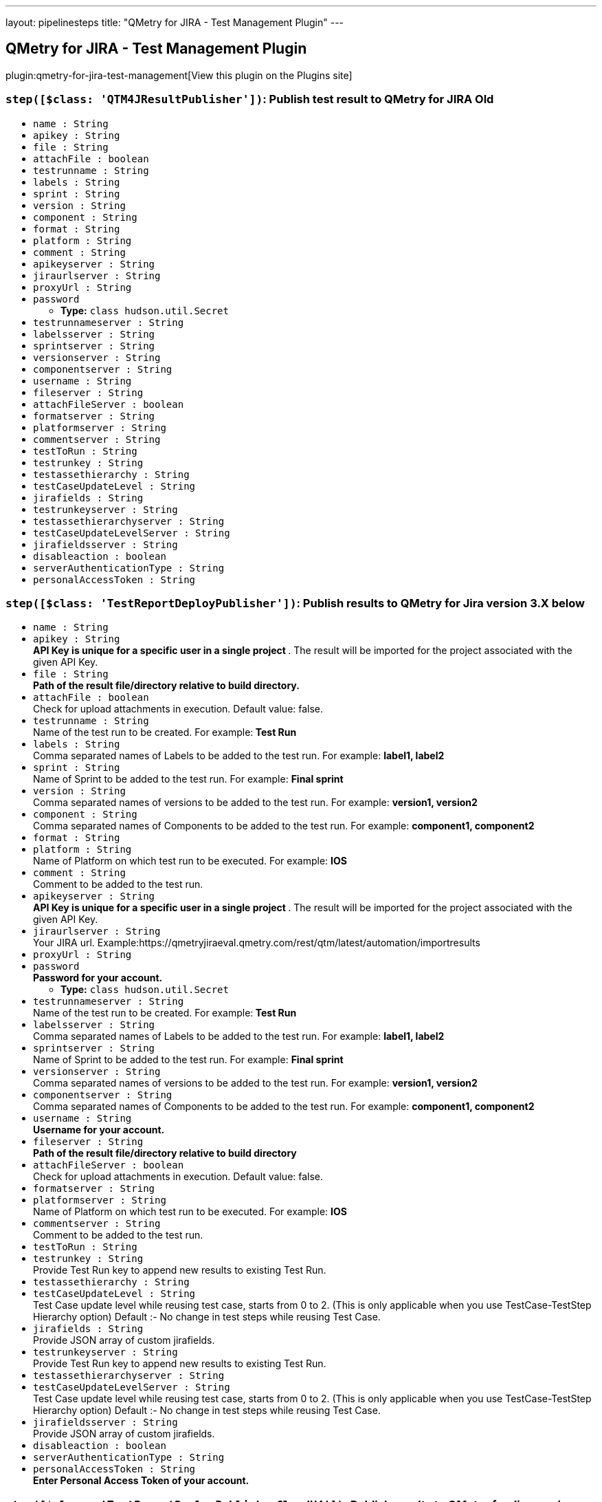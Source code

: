 ---
layout: pipelinesteps
title: "QMetry for JIRA - Test Management Plugin"
---

:notitle:
:description:
:author:
:email: jenkinsci-users@googlegroups.com
:sectanchors:
:toc: left
:compat-mode!:

== QMetry for JIRA - Test Management Plugin

plugin:qmetry-for-jira-test-management[View this plugin on the Plugins site]

=== `step([$class: 'QTM4JResultPublisher'])`: Publish test result to QMetry for JIRA Old
++++
<ul><li><code>name : String</code>
</li>
<li><code>apikey : String</code>
</li>
<li><code>file : String</code>
</li>
<li><code>attachFile : boolean</code>
</li>
<li><code>testrunname : String</code>
</li>
<li><code>labels : String</code>
</li>
<li><code>sprint : String</code>
</li>
<li><code>version : String</code>
</li>
<li><code>component : String</code>
</li>
<li><code>format : String</code>
</li>
<li><code>platform : String</code>
</li>
<li><code>comment : String</code>
</li>
<li><code>apikeyserver : String</code>
</li>
<li><code>jiraurlserver : String</code>
</li>
<li><code>proxyUrl : String</code>
</li>
<li><code>password</code>
<ul><li><b>Type:</b> <code>class hudson.util.Secret</code></li>
</ul></li>
<li><code>testrunnameserver : String</code>
</li>
<li><code>labelsserver : String</code>
</li>
<li><code>sprintserver : String</code>
</li>
<li><code>versionserver : String</code>
</li>
<li><code>componentserver : String</code>
</li>
<li><code>username : String</code>
</li>
<li><code>fileserver : String</code>
</li>
<li><code>attachFileServer : boolean</code>
</li>
<li><code>formatserver : String</code>
</li>
<li><code>platformserver : String</code>
</li>
<li><code>commentserver : String</code>
</li>
<li><code>testToRun : String</code>
</li>
<li><code>testrunkey : String</code>
</li>
<li><code>testassethierarchy : String</code>
</li>
<li><code>testCaseUpdateLevel : String</code>
</li>
<li><code>jirafields : String</code>
</li>
<li><code>testrunkeyserver : String</code>
</li>
<li><code>testassethierarchyserver : String</code>
</li>
<li><code>testCaseUpdateLevelServer : String</code>
</li>
<li><code>jirafieldsserver : String</code>
</li>
<li><code>disableaction : boolean</code>
</li>
<li><code>serverAuthenticationType : String</code>
</li>
<li><code>personalAccessToken : String</code>
</li>
</ul>


++++
=== `step([$class: 'TestReportDeployPublisher'])`: Publish results to QMetry for Jira version 3.X below
++++
<ul><li><code>name : String</code>
</li>
<li><code>apikey : String</code>
<div><div>
 <strong> API Key is unique for a specific user in a single project </strong>. The result will be imported for the project associated with the given API Key.
</div></div>

</li>
<li><code>file : String</code>
<div><div>
 <strong>Path of the result file/directory relative to build directory.</strong>
</div></div>

</li>
<li><code>attachFile : boolean</code>
<div><div>
 Check for upload attachments in execution. Default value: false.
</div></div>

</li>
<li><code>testrunname : String</code>
<div><div>
 Name of the test run to be created. For example:<strong> Test Run </strong>
</div></div>

</li>
<li><code>labels : String</code>
<div><div>
 Comma separated names of Labels to be added to the test run. For example: <strong> label1, label2 </strong>
</div></div>

</li>
<li><code>sprint : String</code>
<div><div>
 Name of Sprint to be added to the test run. For example: <strong>Final sprint</strong>
</div></div>

</li>
<li><code>version : String</code>
<div><div>
 Comma separated names of versions to be added to the test run. For example: <strong>version1, version2</strong>
</div></div>

</li>
<li><code>component : String</code>
<div><div>
 Comma separated names of Components to be added to the test run. For example: <strong>component1, component2</strong>
</div></div>

</li>
<li><code>format : String</code>
</li>
<li><code>platform : String</code>
<div><div>
 Name of Platform on which test run to be executed. For example: <strong>IOS</strong>
</div></div>

</li>
<li><code>comment : String</code>
<div><div>
 Comment to be added to the test run.
</div></div>

</li>
<li><code>apikeyserver : String</code>
<div><div>
 <strong> API Key is unique for a specific user in a single project </strong>. The result will be imported for the project associated with the given API Key.
</div></div>

</li>
<li><code>jiraurlserver : String</code>
<div><div>
 Your JIRA url. Example:https://qmetryjiraeval.qmetry.com/rest/qtm/latest/automation/importresults
</div></div>

</li>
<li><code>proxyUrl : String</code>
</li>
<li><code>password</code>
<div><div>
 <strong> Password for your account.</strong>
</div></div>

<ul><li><b>Type:</b> <code>class hudson.util.Secret</code></li>
</ul></li>
<li><code>testrunnameserver : String</code>
<div><div>
 Name of the test run to be created. For example:<strong> Test Run </strong>
</div></div>

</li>
<li><code>labelsserver : String</code>
<div><div>
 Comma separated names of Labels to be added to the test run. For example: <strong> label1, label2 </strong>
</div></div>

</li>
<li><code>sprintserver : String</code>
<div><div>
 Name of Sprint to be added to the test run. For example: <strong>Final sprint</strong>
</div></div>

</li>
<li><code>versionserver : String</code>
<div><div>
 Comma separated names of versions to be added to the test run. For example: <strong>version1, version2</strong>
</div></div>

</li>
<li><code>componentserver : String</code>
<div><div>
 Comma separated names of Components to be added to the test run. For example: <strong>component1, component2</strong>
</div></div>

</li>
<li><code>username : String</code>
<div><div>
 <strong>Username for your account.</strong>
</div></div>

</li>
<li><code>fileserver : String</code>
<div><div>
 <strong>Path of the result file/directory relative to build directory</strong>
</div></div>

</li>
<li><code>attachFileServer : boolean</code>
<div><div>
 Check for upload attachments in execution. Default value: false.
</div></div>

</li>
<li><code>formatserver : String</code>
</li>
<li><code>platformserver : String</code>
<div><div>
 Name of Platform on which test run to be executed. For example: <strong>IOS</strong>
</div></div>

</li>
<li><code>commentserver : String</code>
<div><div>
 Comment to be added to the test run.
</div></div>

</li>
<li><code>testToRun : String</code>
</li>
<li><code>testrunkey : String</code>
<div><div>
 Provide Test Run key to append new results to existing Test Run.
</div></div>

</li>
<li><code>testassethierarchy : String</code>
</li>
<li><code>testCaseUpdateLevel : String</code>
<div><div>
 Test Case update level while reusing test case, starts from 0 to 2. (This is only applicable when you use TestCase-TestStep Hierarchy option) Default :- No change in test steps while reusing Test Case.
</div></div>

</li>
<li><code>jirafields : String</code>
<div><div>
 Provide JSON array of custom jirafields.
</div></div>

</li>
<li><code>testrunkeyserver : String</code>
<div><div>
 Provide Test Run key to append new results to existing Test Run.
</div></div>

</li>
<li><code>testassethierarchyserver : String</code>
</li>
<li><code>testCaseUpdateLevelServer : String</code>
<div><div>
 Test Case update level while reusing test case, starts from 0 to 2. (This is only applicable when you use TestCase-TestStep Hierarchy option) Default :- No change in test steps while reusing Test Case.
</div></div>

</li>
<li><code>jirafieldsserver : String</code>
<div><div>
 Provide JSON array of custom jirafields.
</div></div>

</li>
<li><code>disableaction : boolean</code>
</li>
<li><code>serverAuthenticationType : String</code>
</li>
<li><code>personalAccessToken : String</code>
<div><div>
 <strong>Enter Personal Access Token of your account.</strong>
</div></div>

</li>
</ul>


++++
=== `step([$class: 'TestReportDeployPublisherCloudV4'])`: Publish results to QMetry for Jira version 4.X above
++++
<ul><li><code>testToRun : String</code>
</li>
<li><code>apikey : String</code>
<div><div>
 <strong> API Key is unique for a specific user in a single project </strong>. The result will be imported for the project associated with the given API Key.
</div></div>

</li>
<li><code>file : String</code>
<div><div>
 <strong>Path of the result file/directory relative to build directory.</strong>
</div></div>

</li>
<li><code>attachFile : boolean</code>
<div><div>
 Pass true to upload attachments in execution. Default value: false. For more details, Refer automation help documents.
</div></div>

</li>
<li><code>matchTestSteps : boolean</code>
<div><div>
 <strong> Match Test Steps - True/False, True is the default. </strong>
 <br>
  True - Create/Reuse a test case with a summary and test steps that exactly match the automated test case uploaded through the result file. The execution results and other execution details of the test case and steps will be imported from the automation result file. 
 <br>
  False - Create/Reuse a test case with a summary or test case key that exactly matches the automated test case uploaded through the result file, and exclude matching of test steps. The execution results of the test case will be imported or calculated based on the test case/step results from the automation result file. The execution result of the test case will be propagated to the test steps in the case of test case reuse/creation. Individual test case steps will not be matched and their execution results/details will not be picked from the result file. 
 <br>
</div></div>

</li>
<li><code>format : String</code>
</li>
<li><code>disableaction : boolean</code>
</li>
<li><code>testCycleToReuse : String</code>
<div><div>
 Issue Key of the test cycle to be reused. If issue key of test cycle is not provided it will create new Cycle.
</div></div>

</li>
<li><code>environment : String</code>
<div><div>
 Name of the environment on which test cycle has to be executed. Default Value is "No Environment".
</div></div>

</li>
<li><code>build : String</code>
<div><div>
 Name of the build for test cycle execution
</div></div>

</li>
<li><code>testCycleLabels : String</code>
<div><div>
 Comma separated names of Labels to be added to the test cycle. For example: <strong> label1, label2 </strong> To get values check under: Qmetry &gt; Configuration &gt; Labels
</div></div>

</li>
<li><code>testCycleComponents : String</code>
<div><div>
 Comma separated names of Components to be added to the test cycle. For example: <strong>component1, component2</strong> To get values check under: Qmetry &gt; Configuration &gt; Component
</div></div>

</li>
<li><code>testCyclePriority : String</code>
<div><div>
 Default value for Priority [High,Blocker,Low,Medium]. To get other values check under Qmetry &gt; Configuration &gt; Priority
</div></div>

</li>
<li><code>testCycleStatus : String</code>
<div><div>
 Default value for Priority [Done,In Progress,To Do]. To get other values check under Qmetry &gt; Configuration &gt; Statuses &gt; Test Cycle
</div></div>

</li>
<li><code>testCycleSprintId : String</code>
</li>
<li><code>testCycleFixVersionId : String</code>
</li>
<li><code>testCycleSummary : String</code>
</li>
<li><code>testCycleCustomFields : String</code>
<div><div>
 Enter Test Cycle Custom Fields in Json Array Format. 
 <br>
  For example: <strong>[{"name": "custom field 1", "value": "high,medium,low"}, {"name": "custom field 2", "value": "29/May/2020"}] </strong>
 <br>
  To get more information check under: Qmetry &gt; Configuration &gt; Custom Fields &gt; Test Cycle
</div></div>

</li>
<li><code>testCycleStartDate : String</code>
<div><div>
 Pass date in 'dd/MMM/yyyy HH:mm' format
</div></div>

</li>
<li><code>testCycleEndDate : String</code>
<div><div>
 Pass date in 'dd/MMM/yyyy HH:mm' format
</div></div>

</li>
<li><code>testCycleReporter : String</code>
<div><div>
 Enter Valid User Account Id
</div></div>

</li>
<li><code>testCycleAssignee : String</code>
<div><div>
 Enter Valid User Account Id
</div></div>

</li>
<li><code>testCycleDescription : String</code>
</li>
<li><code>testCycleFolderId : String</code>
<div><div>
 Enter folder id for Test Cycle. 
 <br>
  To get it, Go to QTM4J Test Cycle panel &gt; Right click on any folder &gt; select 'Copy Folder Id' option &gt; Paste it here.
</div></div>

</li>
<li><code>testCaseLabels : String</code>
<div><div>
 Comma separated names of Labels to be added to the test case. For example: <strong> label1, label2 </strong> To get values check under: Qmetry &gt; Configuration &gt; Labels
</div></div>

</li>
<li><code>testCaseEstimatedTime : String</code>
<div><div>
 Pass time in 'HH:mm' format
</div></div>

</li>
<li><code>testCaseReporter : String</code>
<div><div>
 Enter Valid User Account Id
</div></div>

</li>
<li><code>testCaseAssignee : String</code>
<div><div>
 Enter Valid User Account Id
</div></div>

</li>
<li><code>testCaseDescription : String</code>
</li>
<li><code>testCasePrecondition : String</code>
</li>
<li><code>testCaseComponents : String</code>
<div><div>
 Comma separated names of Components to be added to the test case. For example: <strong>component1, component2</strong> To get values check under: Qmetry &gt; Configuration &gt; Component
</div></div>

</li>
<li><code>testCasePriority : String</code>
<div><div>
 Default value for Priority [High,Blocker,Low,Medium]. To get other values check under Qmetry &gt; Configuration &gt; Priority
</div></div>

</li>
<li><code>testCaseStatus : String</code>
<div><div>
 Default value for Status [Done,In Progress,To Do]. To get other values check under Qmetry &gt; Configuration &gt; Statuses &gt; Test Case
</div></div>

</li>
<li><code>testCaseSprintId : String</code>
</li>
<li><code>testCaseFixVersionId : String</code>
</li>
<li><code>testCaseCustomFields : String</code>
<div><div>
 Enter Test Case Custom Fields in Json Array Format. 
 <br>
  For example: <strong>[{"name": "custom field 1", "value": "high,medium,low"}, {"name": "custom field 2", "value": "29/May/2020"}] </strong>
 <br>
  To get more information check under: Qmetry &gt; Configuration &gt; Custom Fields &gt; Test Case
</div></div>

</li>
<li><code>testCaseFolderId : String</code>
<div><div>
 Enter folder id for Test Case. 
 <br>
  To get it, Go to QTM4J Test Case panel &gt; Right click on any folder &gt; select 'Copy Folder Id' option &gt; Paste it here.
</div></div>

</li>
<li><code>jiraUrlServer : String</code>
<div><div>
 Your JIRA url. Example:http://qtm4j.qmetry.com:8080/rest/qtm4j/automation/latest/importresult
</div></div>

</li>
<li><code>proxyUrl : String</code>
</li>
<li><code>username : String</code>
<div><div>
 <strong>Username for your account.</strong>
</div></div>

</li>
<li><code>password</code>
<div><div>
 <strong> Password for your account.</strong>
</div></div>

<ul><li><b>Type:</b> <code>class hudson.util.Secret</code></li>
</ul></li>
<li><code>apikeyServer : String</code>
<div><div>
 <strong> API Key is unique for a specific user in a single project </strong>. The result will be imported for the project associated with the given API Key.
</div></div>

</li>
<li><code>formatServer : String</code>
</li>
<li><code>fileServer : String</code>
<div><div>
 <strong>Path of the result file/directory relative to build directory.</strong>
</div></div>

</li>
<li><code>testCycleToReuseServer : String</code>
<div><div>
 Issue Key of the test cycle to be reused. If issue key of test cycle is not provided it will create new Cycle.
</div></div>

</li>
<li><code>environmentServer : String</code>
<div><div>
 Name of the environment on which test cycle has to be executed. Default Value is "No Environment".
</div></div>

</li>
<li><code>buildServer : String</code>
<div><div>
 Name of the build for test cycle execution
</div></div>

</li>
<li><code>attachFileServer : boolean</code>
<div><div>
 Pass true to upload attachments in execution. Default value: false. For more details, Refer automation help documents.
</div></div>

</li>
<li><code>matchTestStepsServer : boolean</code>
<div><div>
 <strong> Match Test Steps - True/False, True is the default. </strong>
 <br>
  True - Create/Reuse a test case with a summary and test steps that exactly match the automated test case uploaded through the result file. The execution results and other execution details of the test case and steps will be imported from the automation result file. 
 <br>
  False - Create/Reuse a test case with a summary or test case key that exactly matches the automated test case uploaded through the result file, and exclude matching of test steps. The execution results of the test case will be imported or calculated based on the test case/step results from the automation result file. The execution result of the test case will be propagated to the test steps in the case of test case reuse/creation. Individual test case steps will not be matched and their execution results/details will not be picked from the result file. 
 <br>
</div></div>

</li>
<li><code>testCycleLabelsServer : String</code>
<div><div>
 Comma separated names of Labels to be added to the test cycle. For example: <strong> label1, label2 </strong> To get values check under: Qmetry &gt; Configuration &gt; Labels
</div></div>

</li>
<li><code>testCycleComponentsServer : String</code>
<div><div>
 Comma separated names of Components to be added to the test cycle. For example: <strong>component1, component2</strong> To get values check under: Qmetry &gt; Configuration &gt; Component
</div></div>

</li>
<li><code>testCyclePriorityServer : String</code>
<div><div>
 Default value for Priority [High,Blocker,Low,Medium]. To get other values check under Qmetry &gt; Configuration &gt; Priority
</div></div>

</li>
<li><code>testCycleStatusServer : String</code>
<div><div>
 Default value for Priority [Done,In Progress,To Do]. To get other values check under Qmetry &gt; Configuration &gt; Statuses &gt; Test Cycle
</div></div>

</li>
<li><code>testCycleSprintIdServer : String</code>
</li>
<li><code>testCycleFixVersionIdServer : String</code>
</li>
<li><code>testCycleSummaryServer : String</code>
</li>
<li><code>testCycleStartDateServer : String</code>
<div><div>
 Pass date in 'dd/MMM/yyyy HH:mm' format
</div></div>

</li>
<li><code>testCycleEndDateServer : String</code>
<div><div>
 Pass date in 'dd/MMM/yyyy HH:mm' format
</div></div>

</li>
<li><code>testCycleAssigneeServer : String</code>
<div><div>
 Enter Valid User Account Id
</div></div>

</li>
<li><code>testCycleReporterServer : String</code>
<div><div>
 Enter Valid User Account Id
</div></div>

</li>
<li><code>testCycleDescriptionServer : String</code>
</li>
<li><code>testCycleCustomFieldsServer : String</code>
<div><div>
 Enter Test Cycle Custom Fields in Json Array Format. 
 <br>
  For example: <strong>[{"name": "custom field 1", "value": "high,medium,low"}, {"name": "custom field 2", "value": "29/May/2020"}] </strong>
 <br>
  To get more information check under: Qmetry &gt; Configuration &gt; Custom Fields &gt; Test Cycle
</div></div>

</li>
<li><code>testCaseEstimatedTimeServer : String</code>
<div><div>
 Pass time in 'HH:mm' format
</div></div>

</li>
<li><code>testCaseAssigneeServer : String</code>
<div><div>
 Enter Valid User Account Id
</div></div>

</li>
<li><code>testCaseReporterServer : String</code>
<div><div>
 Enter Valid User Account Id
</div></div>

</li>
<li><code>testCaseDescriptionServer : String</code>
</li>
<li><code>testCaseCustomFieldsServer : String</code>
<div><div>
 Enter Test Case Custom Fields in Json Array Format. 
 <br>
  For example: <strong>[{"name": "custom field 1", "value": "high,medium,low"}, {"name": "custom field 2", "value": "29/May/2020"}] </strong>
 <br>
  To get more information check under: Qmetry &gt; Configuration &gt; Custom Fields &gt; Test Case
</div></div>

</li>
<li><code>testCaseLabelsServer : String</code>
<div><div>
 Comma separated names of Labels to be added to the test case. For example: <strong> label1, label2 </strong> To get values check under: Qmetry &gt; Configuration &gt; Labels
</div></div>

</li>
<li><code>testCaseComponentsServer : String</code>
<div><div>
 Comma separated names of Components to be added to the test case. For example: <strong>component1, component2</strong> To get values check under: Qmetry &gt; Configuration &gt; Component
</div></div>

</li>
<li><code>testCasePriorityServer : String</code>
<div><div>
 Default value for Priority [High,Blocker,Low,Medium]. To get other values check under Qmetry &gt; Configuration &gt; Priority
</div></div>

</li>
<li><code>testCaseStatusServer : String</code>
<div><div>
 Default value for Status [Done,In Progress,To Do]. To get other values check under Qmetry &gt; Configuration &gt; Statuses &gt; Test Case
</div></div>

</li>
<li><code>testCaseSprintIdServer : String</code>
</li>
<li><code>testCaseFixVersionIdServer : String</code>
</li>
<li><code>serverAuthenticationType : String</code>
</li>
<li><code>personalAccessToken : String</code>
<div><div>
 <strong>Enter Personal Access Token of your account.</strong>
</div></div>

</li>
<li><code>testCycleFolderPathServer : String</code>
<div><div>
 Enter folder path for Test Cycle. For example: <strong>F1/F2/F3</strong>
</div></div>

</li>
<li><code>testCaseFolderPathServer : String</code>
<div><div>
 Enter folder path for Test Case. For example: <strong>F1/F2/F3</strong>
</div></div>

</li>
<li><code>testCasePreconditionServer : String</code>
</li>
<li><code>testCaseExecutionCommentServer : String</code>
<div><div>
 Enter comment to be added to the Test Case Executions.
</div></div>

</li>
<li><code>testCaseExecutionActualTimeServer : String</code>
<div><div>
 Pass time in 'HH:mm' format.
</div></div>

</li>
<li><code>testCaseExecutionAssigneeServer : String</code>
<div><div>
 Enter Valid User Account Id.
</div></div>

</li>
<li><code>testCaseExecutionCustomFieldsServer : String</code>
<div><div>
 Enter Test Case Execution Custom Fields in Json Array Format. 
 <br>
  For example: <strong>[{"name": "custom field 1", "value": "high,medium,low"}, {"name": "custom field 2", "value": "29/May/2020"}] </strong>
 <br>
  To get more information check under: Qmetry &gt; Configuration &gt; Custom Fields &gt; Test Execution
</div></div>

</li>
<li><code>testCaseExecutionPlannedDateServer : String</code>
<div><div>
 Pass date in 'dd/MMM/yyyy' format
</div></div>

</li>
<li><code>automationHierarchyServer : String</code>
<div><div>
 Set Hierarchy for Automation Uploads “Test Cycle - Test Case - Test Step Hierarchy” as Default, 1, 2 or 3 :-
</div>
<ul>
 <li>JUnit 
  <ul>
   <li>Default Settings - Will refer to QMetry &gt; Automation &gt; Automation API &gt; Settings.</li>
   <li>1 - Test Suite Name Tag is created as Test Case &amp; Test Case Name Tag is created as Test Step.</li>
   <li>2 - Test Suite Name Tag is created as Test Cycle &amp; Test Case Name Tag is created as Test Case.</li>
   <li>3 - Test Cycle Summary will be auto-generated &amp; Test Case Name Tag is created as Test Case.</li>
  </ul></li>
 <li>TestNG 
  <ul>
   <li>Default Settings - Will refer to QMetry &gt; Automation &gt; Automation API &gt; Settings.</li>
   <li>1 - Test Name Tag is created as Test Case &amp; Test Method Name Tag is created as Test Step.</li>
   <li>2 - Test Name Tag is created as Test Cycle &amp; Test Method Name Tag is created as Test Case.</li>
   <li>3 - Suite Name Tag is created as Test Cycle &amp; Test Method Name Tag is created as Test Case.</li>
  </ul></li>
</ul></div>

</li>
<li><code>appendTestNameServer : String</code>
<div><div>
 Applicable only for JUnit or TestNG frameworks automation result uploads with Automation Hierarchy 2 or 3 :-
</div>
<ul>
 <li>JUnit 
  <ul>
   <li>Default Settings - Will refer to QMetry &gt; Automation &gt; Automation API &gt; Settings.</li>
   <li>Yes - Append Test Suite Name to Test Case Name while creating the Test Case Summary.</li>
   <li>No - Create the Test Case Summary as per the Test Case Name present in the result file.</li>
  </ul></li>
 <li>TestNG 
  <ul>
   <li>Default Settings - Will refer to QMetry &gt; Automation &gt; Automation API &gt; Settings.</li>
   <li>Yes - Append Test Name to Test Method Name while creating the Test Case Summary.</li>
   <li>No - Create the Test Case Summary as per the Test Method Name in the result file.</li>
  </ul></li>
</ul></div>

</li>
<li><code>automationHierarchy : String</code>
<div><div>
 Set Hierarchy for Automation Uploads “Test Cycle - Test Case - Test Step Hierarchy” as Default, 1, 2 or 3 :-
</div>
<ul>
 <li>JUnit 
  <ul>
   <li>Default Settings - Will refer to QMetry &gt; Automation &gt; Automation API &gt; Settings.</li>
   <li>1 - Test Suite Name Tag is created as Test Case &amp; Test Case Name Tag is created as Test Step.</li>
   <li>2 - Test Suite Name Tag is created as Test Cycle &amp; Test Case Name Tag is created as Test Case.</li>
   <li>3 - Test Cycle Summary will be auto-generated &amp; Test Case Name Tag is created as Test Case.</li>
  </ul></li>
 <li>TestNG 
  <ul>
   <li>Default Settings - Will refer to QMetry &gt; Automation &gt; Automation API &gt; Settings.</li>
   <li>1 - Test Name Tag is created as Test Case &amp; Test Method Name Tag is created as Test Step.</li>
   <li>2 - Test Name Tag is created as Test Cycle &amp; Test Method Name Tag is created as Test Case.</li>
   <li>3 - Suite Name Tag is created as Test Cycle &amp; Test Method Name Tag is created as Test Case.</li>
  </ul></li>
</ul></div>

</li>
<li><code>appendTestName : String</code>
<div><div>
 Applicable only for JUnit or TestNG frameworks automation result uploads with Automation Hierarchy 2 or 3 :-
</div>
<ul>
 <li>JUnit 
  <ul>
   <li>Default Settings - Will refer to QMetry &gt; Automation &gt; Automation API &gt; Settings.</li>
   <li>Yes - Append Test Suite Name to Test Case Name while creating the Test Case Summary.</li>
   <li>No - Create the Test Case Summary as per the Test Case Name present in the result file.</li>
  </ul></li>
 <li>TestNG 
  <ul>
   <li>Default Settings - Will refer to QMetry &gt; Automation &gt; Automation API &gt; Settings.</li>
   <li>Yes - Append Test Name to Test Method Name while creating the Test Case Summary.</li>
   <li>No - Create the Test Case Summary as per the Test Method Name in the result file.</li>
  </ul></li>
</ul></div>

</li>
</ul>


++++
